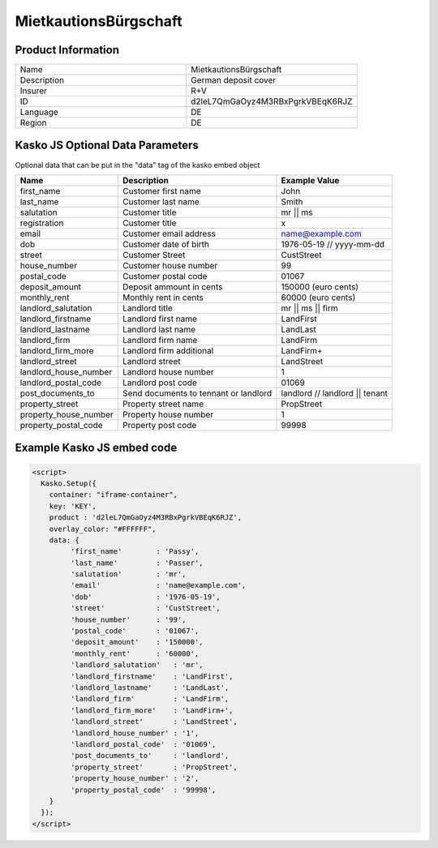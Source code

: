 Mietkautions­Bürgschaft
===================

Product Information
-------------------

.. csv-table::
   :widths: 50, 50

   "Name", "Mietkautions­Bürgschaft"
   "Description", "German deposit cover"
   "Insurer", "R+V"
   "ID", "d2leL7QmGaOyz4M3RBxPgrkVBEqK6RJZ"
   "Language", "DE"
   "Region", "DE"

Kasko JS Optional Data Parameters
-------------
Optional data that can be put in the "data" tag of the kasko embed object

.. csv-table::
   :header: "Name", "Description", "Example Value"

   "first_name",  "Customer first name", "John"
   "last_name",  "Customer last name", "Smith"
   "salutation",  "Customer title", "mr || ms"
   "registration",  "Customer title", "x"
   "email",  "Customer email address", "name@example.com"
   "dob",  "Customer date of birth", "1976-05-19 // yyyy-mm-dd"
   "street",  "Customer Street", "CustStreet"
   "house_number",  "Customer house number", "99"
   "postal_code",  "Customer postal code", "01067"
   "deposit_amount",  "Deposit ammount in cents", "150000 (euro cents)"
   "monthly_rent",  "Monthly rent in cents", "60000 (euro cents)"
   "landlord_salutation",  "Landlord title", "mr || ms || firm"
   "landlord_firstname",  "Landlord first name", "LandFirst"
   "landlord_lastname",  "Landlord last name", "LandLast"
   "landlord_firm",  "Landlord firm name", "LandFirm"
   "landlord_firm_more",  "Landlord firm additional", "LandFirm+"
   "landlord_street",  "Landlord street", "LandStreet"
   "landlord_house_number",  "Landlord house number", "1"
   "landlord_postal_code",  "Landlord post code", "01069"
   "post_documents_to",  "Send documents to tennant or landlord", "landlord // landlord || tenant"
   "property_street",  "Property street name", "PropStreet"
   "property_house_number",  "Property house number", "1"
   "property_postal_code",  "Property post code", "99998"


Example Kasko JS embed code
-------------

.. code:: html

    <script>
      Kasko.Setup({
        container: "iframe-container",
        key: 'KEY',
        product : 'd2leL7QmGaOyz4M3RBxPgrkVBEqK6RJZ',
        overlay_color: "#FFFFFF",
        data: {
             'first_name'        : 'Passy',
             'last_name'         : 'Passer',
             'salutation'        : 'mr',
             'email'             : 'name@example.com',
             'dob'               : '1976-05-19',
             'street'            : 'CustStreet',
             'house_number'      : '99',
             'postal_code'       : '01067',
             'deposit_amount'    : '150000',
             'monthly_rent'      : '60000',
             'landlord_salutation'   : 'mr',
             'landlord_firstname'    : 'LandFirst',
             'landlord_lastname'     : 'LandLast',
             'landlord_firm'         : 'LandFirm',
             'landlord_firm_more'    : 'LandFirm+',
             'landlord_street'       : 'LandStreet',
             'landlord_house_number' : '1',
             'landlord_postal_code'  : '01069',
             'post_documents_to'     : 'landlord',
             'property_street'       : 'PropStreet',
             'property_house_number' : '2',
             'property_postal_code'  : '99998',
        }
      });
    </script>



